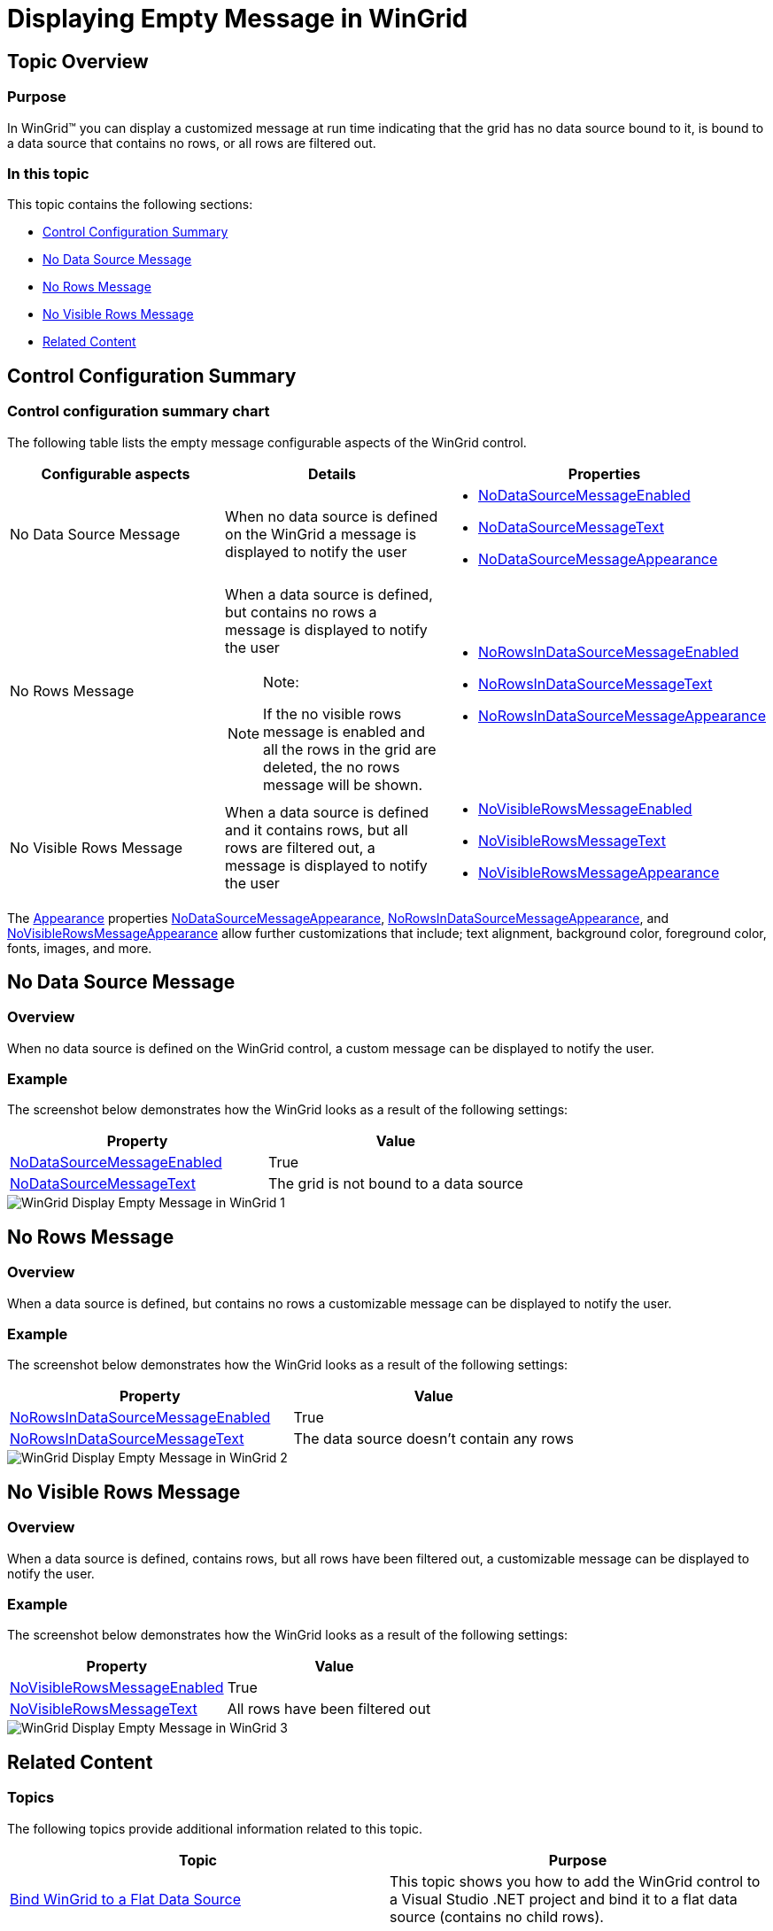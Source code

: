 ﻿////

|metadata|
{
    "name": "wingrid-displaying-empty-message-in-wingrid",
    "controlName": ["WinGrid"],
    "tags": ["Error Handling","Grids"],
    "guid": "a51cfca5-316b-4e86-8817-6df0cf1ba6a7",  
    "buildFlags": [],
    "createdOn": "2012-03-26T17:27:06.8320303Z"
}
|metadata|
////

= Displaying Empty Message in WinGrid

== Topic Overview

=== Purpose

In WinGrid™ you can display a customized message at run time indicating that the grid has no data source bound to it, is bound to a data source that contains no rows, or all rows are filtered out.

=== In this topic

This topic contains the following sections:

* <<_Ref319929269,Control Configuration Summary>>
* <<_Ref319929935,No Data Source Message>>
* <<_Ref319929940,No Rows Message>>
* <<_Ref319929944,No Visible Rows Message>>
* <<_Ref319929275,Related Content>>

[[_Ref319929269]]
== Control Configuration Summary

=== Control configuration summary chart

The following table lists the empty message configurable aspects of the WinGrid control.

[options="header", cols="a,a,a"]
|====
|Configurable aspects|Details|Properties

|No Data Source Message
|When no data source is defined on the WinGrid a message is displayed to notify the user
|
* link:{ApiPlatform}win.ultrawingrid{ApiVersion}~infragistics.win.ultrawingrid.ultragridlayout~nodatasourcemessageenabled.html[NoDataSourceMessageEnabled] 

* link:{ApiPlatform}win.ultrawingrid{ApiVersion}~infragistics.win.ultrawingrid.ultragridlayout~nodatasourcemessagetext.html[NoDataSourceMessageText] 

* link:{ApiPlatform}win.ultrawingrid{ApiVersion}~infragistics.win.ultrawingrid.ultragridlayout~nodatasourcemessageappearance.html[NoDataSourceMessageAppearance] 

|No Rows Message
|When a data source is defined, but contains no rows a message is displayed to notify the user 

.Note: 

[NOTE] 

==== 

If the no visible rows message is enabled and all the rows in the grid are deleted, the no rows message will be shown. 

====
|
* link:{ApiPlatform}win.ultrawingrid{ApiVersion}~infragistics.win.ultrawingrid.ultragridoverride~norowsindatasourcemessageenabled.html[NoRowsInDataSourceMessageEnabled] 

* link:{ApiPlatform}win.ultrawingrid{ApiVersion}~infragistics.win.ultrawingrid.ultragridoverride~norowsindatasourcemessagetext.html[NoRowsInDataSourceMessageText] 

* link:{ApiPlatform}win.ultrawingrid{ApiVersion}~infragistics.win.ultrawingrid.ultragridoverride~norowsindatasourcemessageappearance.html[NoRowsInDataSourceMessageAppearance] 

|No Visible Rows Message
|When a data source is defined and it contains rows, but all rows are filtered out, a message is displayed to notify the user
|
* link:{ApiPlatform}win.ultrawingrid{ApiVersion}~infragistics.win.ultrawingrid.ultragridoverride~novisiblerowsmessageenabled.html[NoVisibleRowsMessageEnabled] 

* link:{ApiPlatform}win.ultrawingrid{ApiVersion}~infragistics.win.ultrawingrid.ultragridoverride~novisiblerowsmessagetext.html[NoVisibleRowsMessageText] 

* link:{ApiPlatform}win.ultrawingrid{ApiVersion}~infragistics.win.ultrawingrid.ultragridoverride~novisiblerowsmessageappearance.html[NoVisibleRowsMessageAppearance] 

|====

The link:{ApiPlatform}win{ApiVersion}~infragistics.win.appearance_members.html[Appearance] properties link:{ApiPlatform}win.ultrawingrid{ApiVersion}~infragistics.win.ultrawingrid.ultragridlayout~nodatasourcemessageappearance.html[NoDataSourceMessageAppearance], link:{ApiPlatform}win.ultrawingrid{ApiVersion}~infragistics.win.ultrawingrid.ultragridoverride~norowsindatasourcemessageappearance.html[NoRowsInDataSourceMessageAppearance], and link:{ApiPlatform}win.ultrawingrid{ApiVersion}~infragistics.win.ultrawingrid.ultragridoverride~novisiblerowsmessageappearance.html[NoVisibleRowsMessageAppearance] allow further customizations that include; text alignment, background color, foreground color, fonts, images, and more.

[[_Ref319929745]]
[[_Ref319929935]]
== No Data Source Message

=== Overview

When no data source is defined on the WinGrid control, a custom message can be displayed to notify the user.

=== Example

The screenshot below demonstrates how the WinGrid looks as a result of the following settings:

[options="header", cols="a,a"]
|====
|Property|Value

| link:{ApiPlatform}win.ultrawingrid{ApiVersion}~infragistics.win.ultrawingrid.ultragridlayout~nodatasourcemessageenabled.html[NoDataSourceMessageEnabled]
|True

| link:{ApiPlatform}win.ultrawingrid{ApiVersion}~infragistics.win.ultrawingrid.ultragridlayout~nodatasourcemessagetext.html[NoDataSourceMessageText]
|The grid is not bound to a data source

|====

image::images/WinGrid_-_Display_Empty_Message_in_WinGrid_1.png[]

[[_Ref319929750]]
[[_Ref319929940]]
== No Rows Message

=== Overview

When a data source is defined, but contains no rows a customizable message can be displayed to notify the user.

=== Example

The screenshot below demonstrates how the WinGrid looks as a result of the following settings:

[options="header", cols="a,a"]
|====
|Property|Value

| link:{ApiPlatform}win.ultrawingrid{ApiVersion}~infragistics.win.ultrawingrid.ultragridoverride~norowsindatasourcemessageenabled.html[NoRowsInDataSourceMessageEnabled]
|True

| link:{ApiPlatform}win.ultrawingrid{ApiVersion}~infragistics.win.ultrawingrid.ultragridoverride~norowsindatasourcemessagetext.html[NoRowsInDataSourceMessageText]
|The data source doesn't contain any rows

|====

image::images/WinGrid_-_Display_Empty_Message_in_WinGrid_2.png[]

[[_Ref319929759]]
[[_Ref319929944]]
== No Visible Rows Message

=== Overview

When a data source is defined, contains rows, but all rows have been filtered out, a customizable message can be displayed to notify the user.

=== Example

The screenshot below demonstrates how the WinGrid looks as a result of the following settings:

[options="header", cols="a,a"]
|====
|Property|Value

| link:{ApiPlatform}win.ultrawingrid{ApiVersion}~infragistics.win.ultrawingrid.ultragridoverride~novisiblerowsmessageenabled.html[NoVisibleRowsMessageEnabled]
|True

| link:{ApiPlatform}win.ultrawingrid{ApiVersion}~infragistics.win.ultrawingrid.ultragridoverride~novisiblerowsmessagetext.html[NoVisibleRowsMessageText]
|All rows have been filtered out

|====

image::images/WinGrid_-_Display_Empty_Message_in_WinGrid_3.png[]

[[_Ref319929275]]

== Related Content

=== Topics

The following topics provide additional information related to this topic.

[options="header", cols="a,a"]
|====
|Topic|Purpose

| link:wingrid-binding-wingrid-to-a-flat-data-source-clr2.html[Bind WinGrid to a Flat Data Source]
|This topic shows you how to add the WinGrid control to a Visual Studio .NET project and bind it to a flat data source (contains no child rows).

| link:wingrid-binding-wingrid-to-a-hierarchical-data-source-clr2.html[Bind WinGrid to a Hierarchical Data Source]
|This topic shows you how to add the WinGrid control to a Visual Studio .NET project and bind it to a hierarchical data source (contains child rows) .

|====